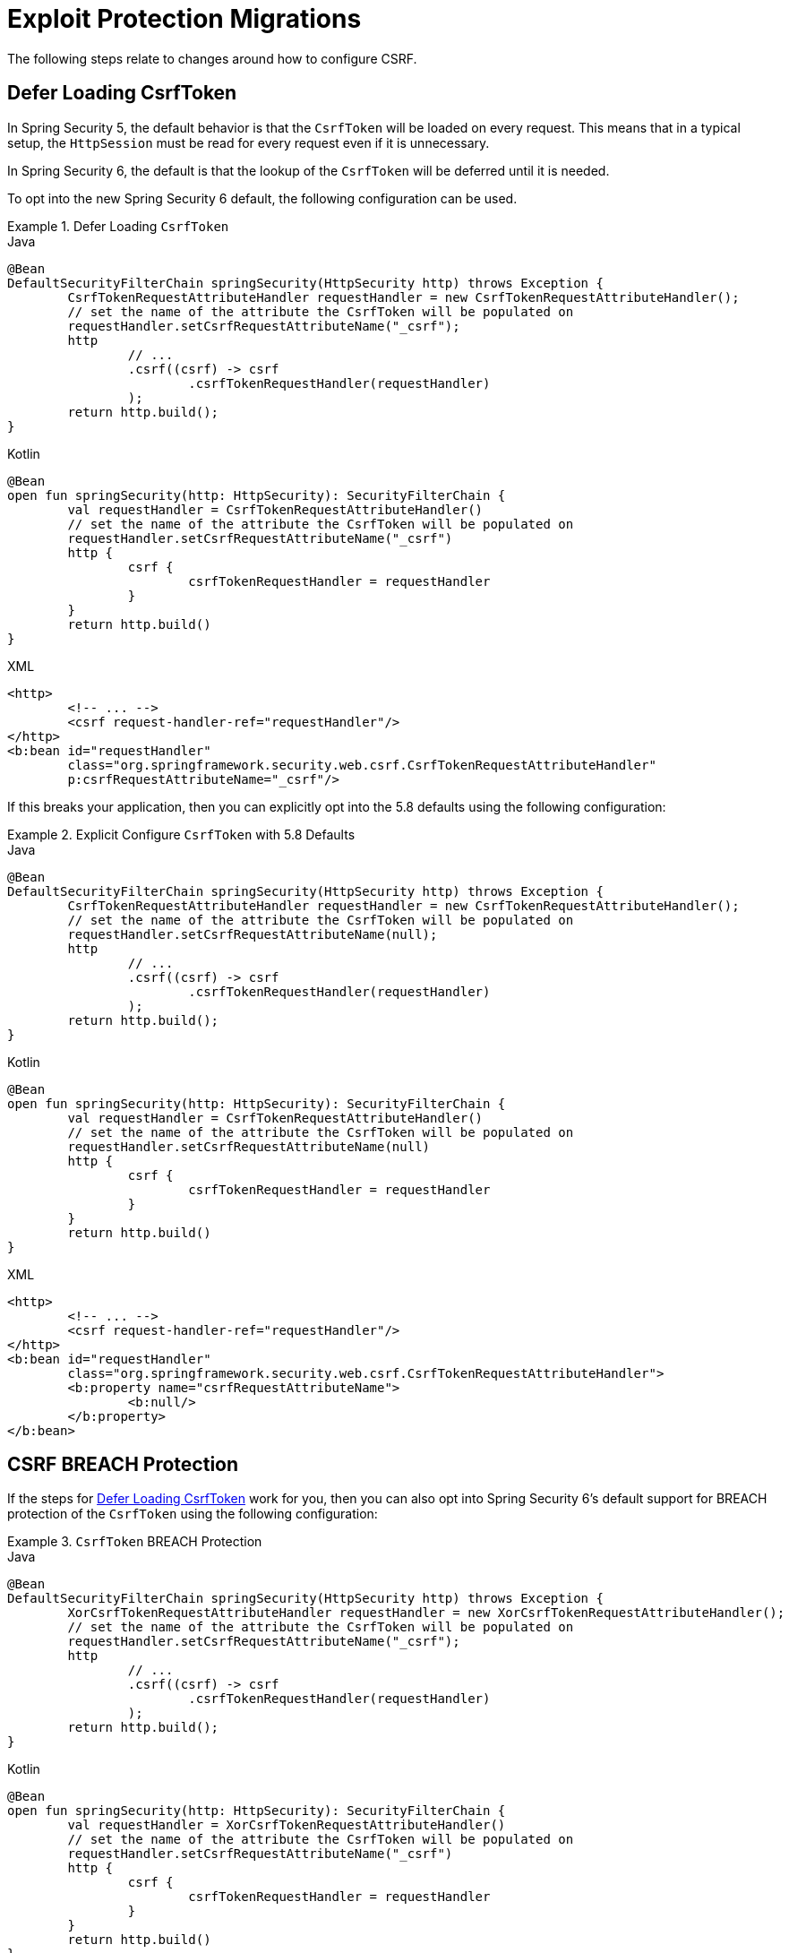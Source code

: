 = Exploit Protection Migrations

The following steps relate to changes around how to configure CSRF.

== Defer Loading CsrfToken

In Spring Security 5, the default behavior is that the `CsrfToken` will be loaded on every request.
This means that in a typical setup, the `HttpSession` must be read for every request even if it is unnecessary.

In Spring Security 6, the default is that the lookup of the `CsrfToken` will be deferred until it is needed.

To opt into the new Spring Security 6 default, the following configuration can be used.

.Defer Loading `CsrfToken`
====
.Java
[source,java,role="primary"]
----
@Bean
DefaultSecurityFilterChain springSecurity(HttpSecurity http) throws Exception {
	CsrfTokenRequestAttributeHandler requestHandler = new CsrfTokenRequestAttributeHandler();
	// set the name of the attribute the CsrfToken will be populated on
	requestHandler.setCsrfRequestAttributeName("_csrf");
	http
		// ...
		.csrf((csrf) -> csrf
			.csrfTokenRequestHandler(requestHandler)
		);
	return http.build();
}
----

.Kotlin
[source,kotlin,role="secondary"]
----
@Bean
open fun springSecurity(http: HttpSecurity): SecurityFilterChain {
	val requestHandler = CsrfTokenRequestAttributeHandler()
	// set the name of the attribute the CsrfToken will be populated on
	requestHandler.setCsrfRequestAttributeName("_csrf")
	http {
		csrf {
			csrfTokenRequestHandler = requestHandler
		}
	}
	return http.build()
}
----

.XML
[source,xml,role="secondary"]
----
<http>
	<!-- ... -->
	<csrf request-handler-ref="requestHandler"/>
</http>
<b:bean id="requestHandler"
	class="org.springframework.security.web.csrf.CsrfTokenRequestAttributeHandler"
	p:csrfRequestAttributeName="_csrf"/>
----
====

If this breaks your application, then you can explicitly opt into the 5.8 defaults using the following configuration:

.Explicit Configure `CsrfToken` with 5.8 Defaults
====
.Java
[source,java,role="primary"]
----
@Bean
DefaultSecurityFilterChain springSecurity(HttpSecurity http) throws Exception {
	CsrfTokenRequestAttributeHandler requestHandler = new CsrfTokenRequestAttributeHandler();
	// set the name of the attribute the CsrfToken will be populated on
	requestHandler.setCsrfRequestAttributeName(null);
	http
		// ...
		.csrf((csrf) -> csrf
			.csrfTokenRequestHandler(requestHandler)
		);
	return http.build();
}
----

.Kotlin
[source,kotlin,role="secondary"]
----
@Bean
open fun springSecurity(http: HttpSecurity): SecurityFilterChain {
	val requestHandler = CsrfTokenRequestAttributeHandler()
	// set the name of the attribute the CsrfToken will be populated on
	requestHandler.setCsrfRequestAttributeName(null)
	http {
		csrf {
			csrfTokenRequestHandler = requestHandler
		}
	}
	return http.build()
}
----

.XML
[source,xml,role="secondary"]
----
<http>
	<!-- ... -->
	<csrf request-handler-ref="requestHandler"/>
</http>
<b:bean id="requestHandler"
	class="org.springframework.security.web.csrf.CsrfTokenRequestAttributeHandler">
	<b:property name="csrfRequestAttributeName">
		<b:null/>
	</b:property>
</b:bean>
----
====

== CSRF BREACH Protection

If the steps for <<Defer Loading CsrfToken>> work for you, then you can also opt into Spring Security 6's default support for BREACH protection of the `CsrfToken` using the following configuration:

.`CsrfToken` BREACH Protection
====
.Java
[source,java,role="primary"]
----
@Bean
DefaultSecurityFilterChain springSecurity(HttpSecurity http) throws Exception {
	XorCsrfTokenRequestAttributeHandler requestHandler = new XorCsrfTokenRequestAttributeHandler();
	// set the name of the attribute the CsrfToken will be populated on
	requestHandler.setCsrfRequestAttributeName("_csrf");
	http
		// ...
		.csrf((csrf) -> csrf
			.csrfTokenRequestHandler(requestHandler)
		);
	return http.build();
}
----

.Kotlin
[source,kotlin,role="secondary"]
----
@Bean
open fun springSecurity(http: HttpSecurity): SecurityFilterChain {
	val requestHandler = XorCsrfTokenRequestAttributeHandler()
	// set the name of the attribute the CsrfToken will be populated on
	requestHandler.setCsrfRequestAttributeName("_csrf")
	http {
		csrf {
			csrfTokenRequestHandler = requestHandler
		}
	}
	return http.build()
}
----

.XML
[source,xml,role="secondary"]
----
<http>
	<!-- ... -->
	<csrf request-handler-ref="requestHandler"/>
</http>
<b:bean id="requestHandler"
	class="org.springframework.security.web.csrf.XorCsrfTokenRequestAttributeHandler"
	p:csrfRequestAttributeName="_csrf"/>
----
====
